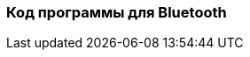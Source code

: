 :imagesdir: images
:toc: macro
:icons: font
:figure-caption: Рисунок
:table-caption: Таблица
:stem: Формула
:sourcedir: CODE


=== Код программы для Bluetooth